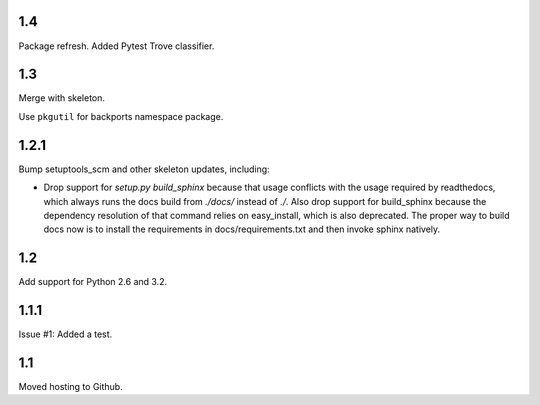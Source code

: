 1.4
===

Package refresh. Added Pytest Trove classifier.

1.3
===

Merge with skeleton.

Use ``pkgutil`` for backports namespace package.

1.2.1
=====

Bump setuptools_scm and other skeleton updates, including:

- Drop support for `setup.py build_sphinx` because that usage
  conflicts with the usage required by readthedocs, which
  always runs the docs build from `./docs/` instead of `./`.
  Also drop support for build_sphinx because the dependency
  resolution of that command relies on easy_install, which is
  also deprecated. The proper way to build docs now is to
  install the requirements in docs/requirements.txt and then
  invoke sphinx natively.

1.2
===

Add support for Python 2.6 and 3.2.

1.1.1
=====

Issue #1: Added a test.

1.1
===

Moved hosting to Github.
